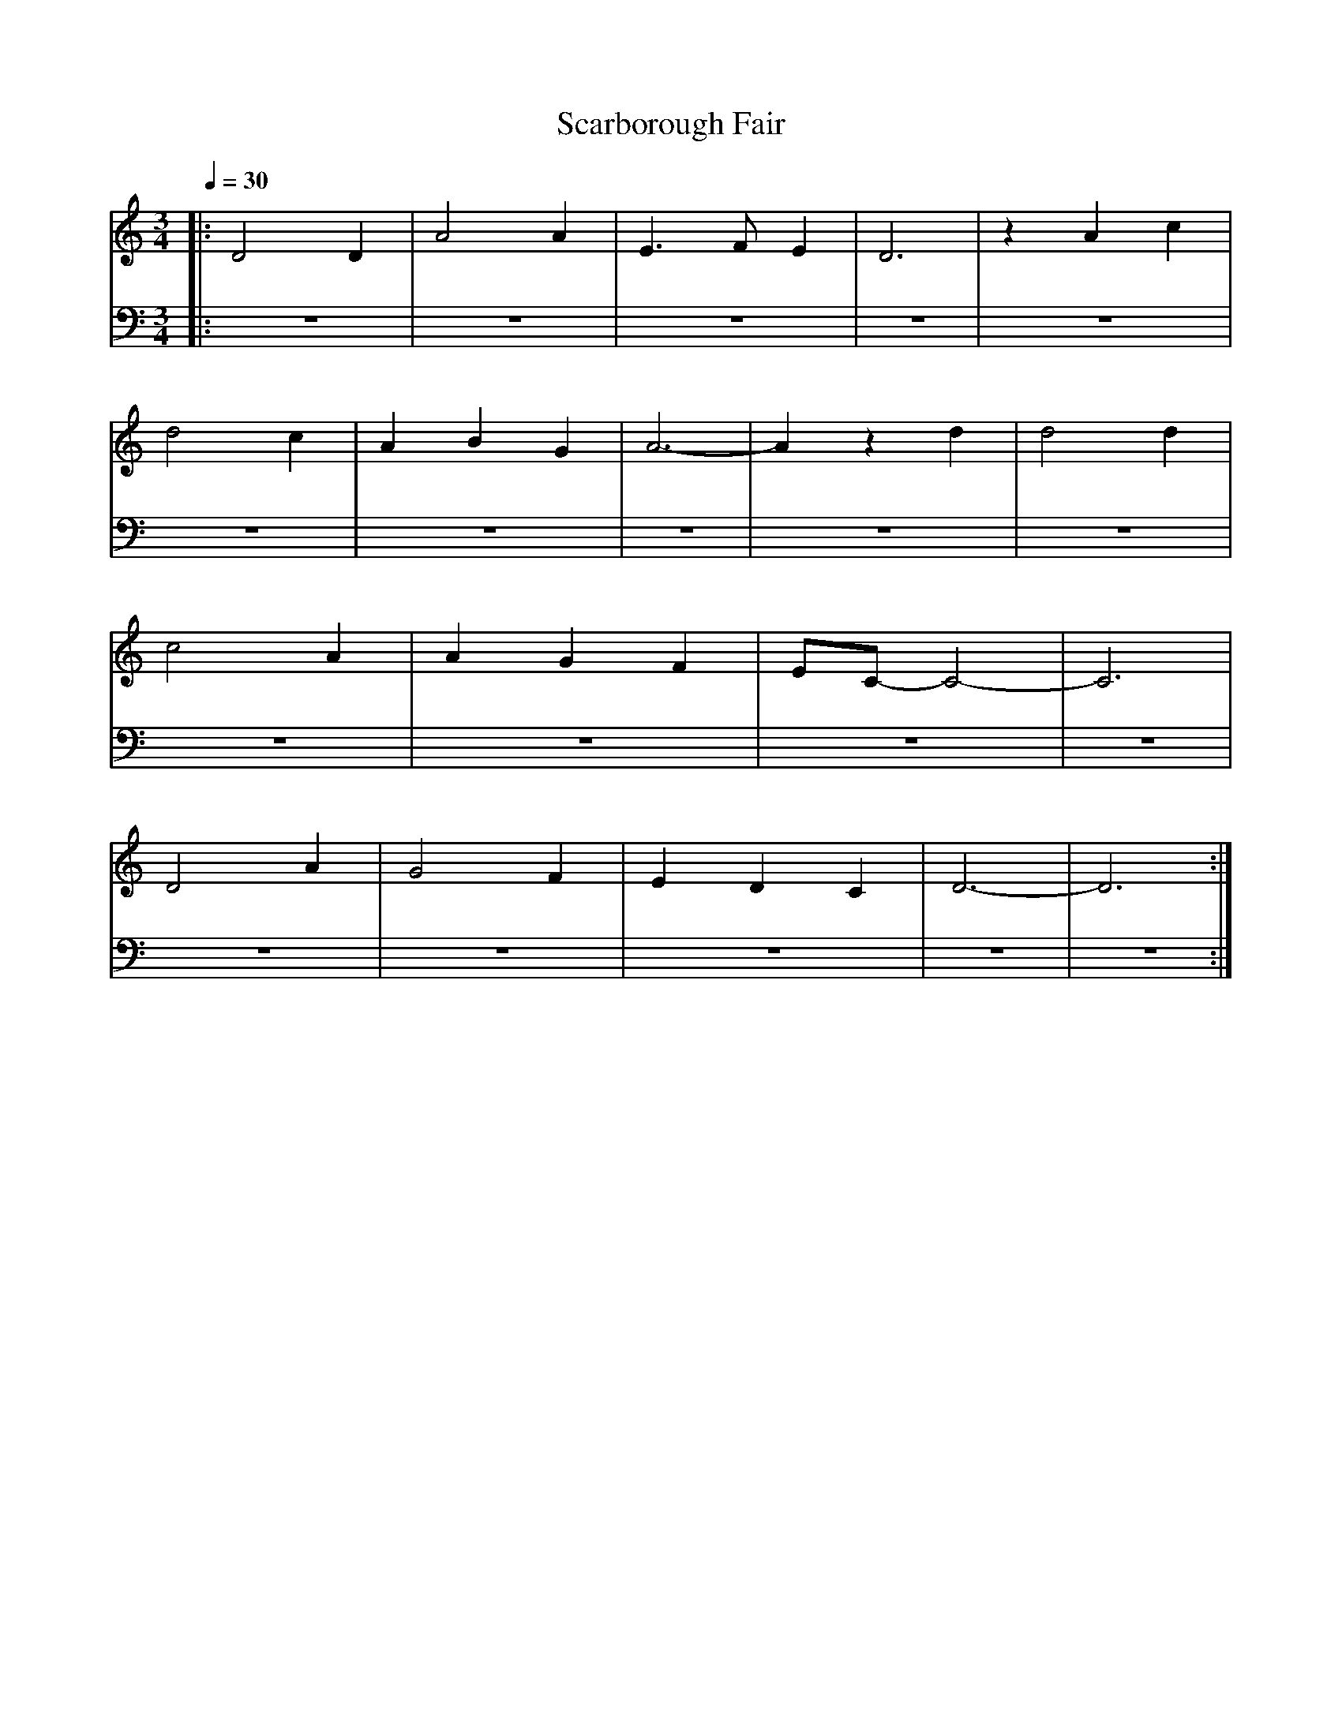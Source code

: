 X: 1
T: Scarborough Fair
M: 3/4
L: 1/4
Q:1/4=30
K:C
V: RH1 clef=treble
%%MIDI channel 4
%%MIDI program 1 4
%%MIDI gchordoff
V: LH1 clef=bass
%%MIDI channel 3
%%MIDI program 1 3
%%MIDI gchordoff
%
[V: RH1] |: D2D | A2A | E3/2F/E | D3  | zAc |
[V: LH1] |: z3  | z3  | z3      | z3  | z3  |
[V: RH1]    d2c | ABG | A3-     | Azd | d2d |
[V: LH1]    z3  | z3  | z3      | z3  | z3  |
[V: RH1]    c2A | AGF | E/C/-C2 |-C3  |
[V: LH1]    z3  | z3  | z3      | z3  |
[V: RH1]    D2A | G2F | EDC     | D3- | D3 :|
[V: LH1]    z3  | z3  | z3      | z3  | z3 :|
%
